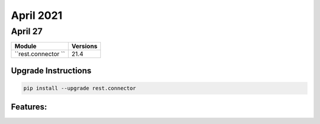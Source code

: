 April 2021
==========

April 27
--------

+-------------------------------+-------------------------------+
| Module                        | Versions                      |
+===============================+===============================+
| ``rest.connector ``           | 21.4                          |
+-------------------------------+-------------------------------+

Upgrade Instructions
^^^^^^^^^^^^^^^^^^^^

.. code-block:: bash

    pip install --upgrade rest.connector


Features:
^^^^^^^^^
